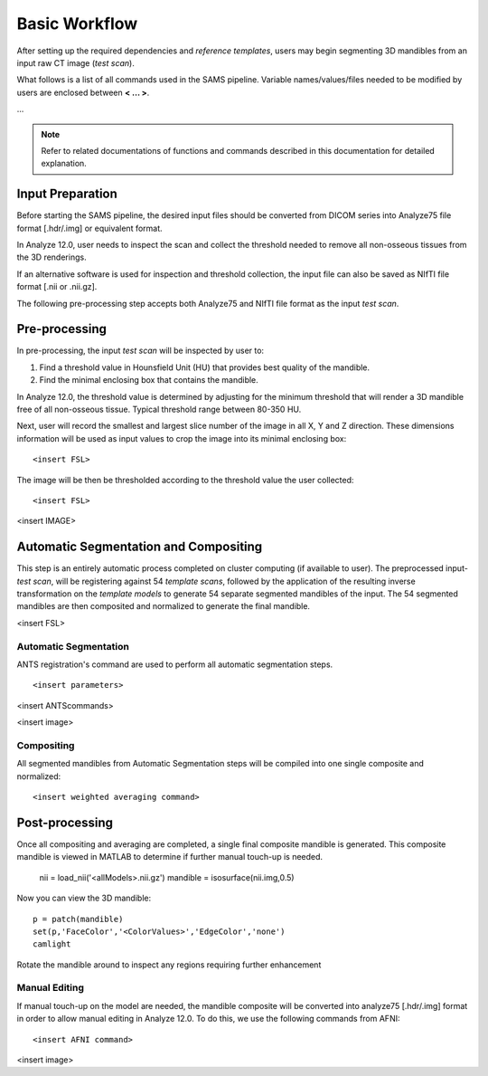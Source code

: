 Basic Workflow
==============

After setting up the required dependencies and *reference templates*, users may begin segmenting 3D mandibles from an input raw CT image (*test scan*). 

What follows is a list of all commands used in the SAMS pipeline. Variable names/values/files needed to be modified by users are enclosed between **< ... >**. 

...

.. note:: Refer to related documentations of functions and commands described in this documentation for detailed explanation. 
 

Input Preparation
-----------------
Before starting the SAMS pipeline, the desired input files should be converted from DICOM series into Analyze75 file format [.hdr/.img] or equivalent format.

In Analyze 12.0, user needs to inspect the scan and collect the threshold needed to remove all non-osseous tissues from the 3D renderings. 

If an alternative software is used for inspection and threshold collection, the input file can also be saved as NIfTI file format [.nii or .nii.gz]. 

The following pre-processing step accepts both Analyze75 and NIfTI file format as the input *test scan*.


Pre-processing
--------------
In pre-processing, the input *test scan* will be inspected by user to:

1. Find a threshold value in Hounsfield Unit (HU) that provides best quality of the mandible.
2. Find the minimal enclosing box that contains the mandible. 


In Analyze 12.0, the threshold value is determined by adjusting for the minimum threshold that will render a 3D mandible free of all non-osseous tissue. Typical threshold range between 80-350 HU.

Next, user will record the smallest and largest slice number of the image in all X, Y and Z direction.
These dimensions information will be used as input values to crop the image into its minimal enclosing box::

<insert FSL>


The image will be then be thresholded according to the threshold value the user collected::

<insert FSL>

<insert IMAGE>

Automatic Segmentation and Compositing
--------------------------------------
This step is an entirely automatic process completed on cluster computing (if available to user). The preprocessed input-*test scan*, will be registering against 54 *template scans*, followed by the application of the resulting inverse transformation on the *template models* to generate 54 separate segmented mandibles of the input. 
The 54 segmented mandibles are then composited and normalized to generate the final mandible. 

<insert FSL>


Automatic Segmentation
~~~~~~~~~~~~~~~~~~~~~~
ANTS registration's command are used to perform all automatic segmentation steps. :: 

<insert parameters>
	
<insert ANTScommands>

<insert image>


Compositing
~~~~~~~~~~~
All segmented mandibles from Automatic Segmentation steps will be compiled into one single composite and normalized::

<insert weighted averaging command>

Post-processing
---------------
Once all compositing and averaging are completed, a single final composite mandible is generated. This composite mandible is viewed in MATLAB to determine if further manual touch-up is needed.

 
	 nii = load_nii('<allModels>.nii.gz')
	 mandible = isosurface(nii.img,0.5)


Now you can view the 3D mandible::
 
	 p = patch(mandible)
	 set(p,'FaceColor','<ColorValues>','EdgeColor','none')
	 camlight

Rotate the mandible around to inspect any regions requiring further enhancement 


Manual Editing
~~~~~~~~~~~~~~

If manual touch-up on the model are needed, the mandible composite will be converted into analyze75 [.hdr/.img] format in order to allow manual editing in Analyze 12.0. To do this, we use the following commands from AFNI:: 

<insert AFNI command> 


<insert image>



